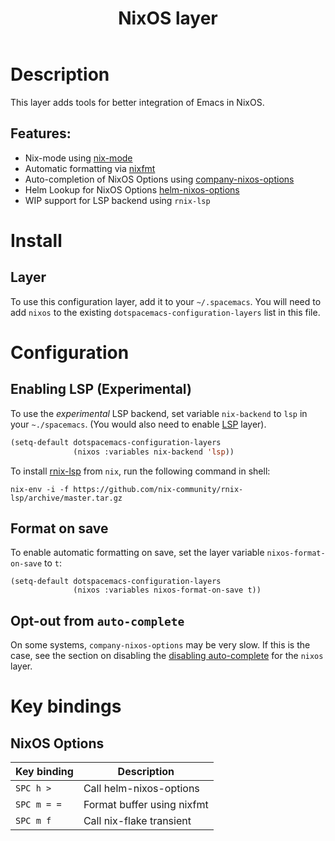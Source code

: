 #+TITLE: NixOS layer

#+TAGS: layer|os

[[file:img/nixos.png]]

* Table of Contents                     :TOC_5_gh:noexport:
- [[#description][Description]]
  - [[#features][Features:]]
- [[#install][Install]]
  - [[#layer][Layer]]
- [[#configuration][Configuration]]
  - [[#enabling-lsp-experimental][Enabling LSP (Experimental)]]
  - [[#format-on-save][Format on save]]
  - [[#opt-out-from-auto-complete][Opt-out from =auto-complete=]]
- [[#key-bindings][Key bindings]]
  - [[#nixos-options][NixOS Options]]

* Description
This layer adds tools for better integration of Emacs in NixOS.

** Features:
- Nix-mode using [[https://github.com/NixOS/nix-mode][nix-mode]]
- Automatic formatting via [[https://github.com/serokell/nixfmt][nixfmt]]
- Auto-completion of NixOS Options using [[https://github.com/travisbhartwell/nix-emacs/blob/master/company-nixos-options.el][company-nixos-options]]
- Helm Lookup for NixOS Options [[https://github.com/travisbhartwell/nix-emacs/blob/master/helm-nixos-options.el][helm-nixos-options]]
- WIP support for LSP backend using =rnix-lsp=

* Install
** Layer
To use this configuration layer, add it to your =~/.spacemacs=. You will need to
add =nixos= to the existing =dotspacemacs-configuration-layers= list in this
file.

* Configuration
** Enabling LSP (Experimental)
To use the /experimental/ LSP backend, set variable =nix-backend= to =lsp= in
your =~./spacemacs=. (You would also need to enable [[file:../../+tools/lsp/README.org][LSP]] layer).

#+BEGIN_SRC emacs-lisp
  (setq-default dotspacemacs-configuration-layers
                (nixos :variables nix-backend 'lsp))
#+END_SRC

To install [[https://github.com/nix-community/rnix-lsp][rnix-lsp]] from =nix=, run the following command in shell:

#+BEGIN_SRC shell
  nix-env -i -f https://github.com/nix-community/rnix-lsp/archive/master.tar.gz
#+END_SRC

** Format on save
To enable automatic formatting on save, set the layer variable
=nixos-format-on-save= to =t=:

#+BEGIN_SRC elisp
  (setq-default dotspacemacs-configuration-layers
                (nixos :variables nixos-format-on-save t))
#+END_SRC

** Opt-out from =auto-complete=
On some systems, =company-nixos-options= may be very slow. If this is the case,
see the section on disabling the [[https://github.com/syl20bnr/spacemacs/blob/develop/doc/DOCUMENTATION.org#disabling-layer-services-in-other-layers][disabling auto-complete]] for the =nixos= layer.

* Key bindings
** NixOS Options

| Key binding | Description                |
|-------------+----------------------------|
| ~SPC h >~   | Call helm-nixos-options    |
| ~SPC m = =~ | Format buffer using nixfmt |
| ~SPC m f~   | Call nix-flake transient   |
